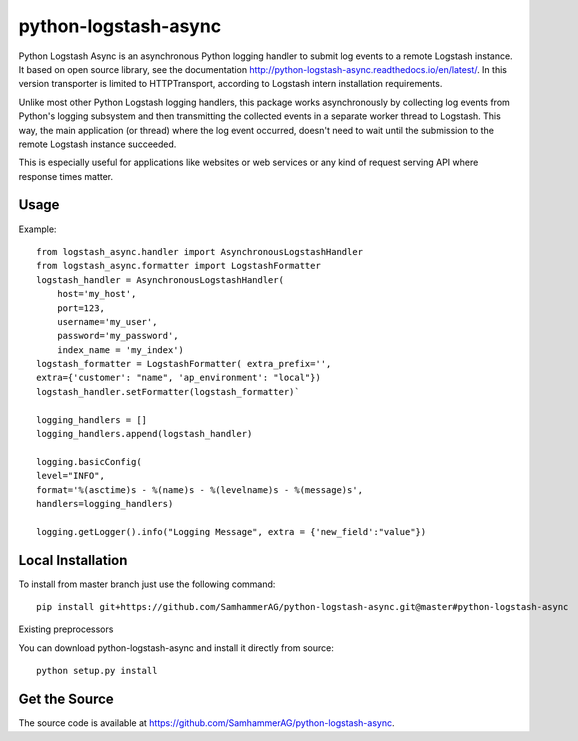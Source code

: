 =====================
python-logstash-async
=====================


Python Logstash Async is an asynchronous Python logging handler to submit
log events to a remote Logstash instance.
It based on  open source library, see the documentation http://python-logstash-async.readthedocs.io/en/latest/.
In this version transporter is limited to HTTPTransport, according to  Logstash intern installation requirements.

Unlike most other Python Logstash logging handlers, this package works asynchronously
by collecting log events from Python's logging subsystem and then transmitting the
collected events in a separate worker thread to Logstash.
This way, the main application (or thread) where the log event occurred, doesn't need to
wait until the submission to the remote Logstash instance succeeded.

This is especially useful for applications like websites or web services or any kind of
request serving API where response times matter.

Usage
-----
Example::

    from logstash_async.handler import AsynchronousLogstashHandler
    from logstash_async.formatter import LogstashFormatter
    logstash_handler = AsynchronousLogstashHandler(
        host='my_host',
        port=123,
        username='my_user',
        password='my_password',
        index_name = 'my_index')
    logstash_formatter = LogstashFormatter( extra_prefix='',
    extra={'customer': "name", 'ap_environment': "local"})
    logstash_handler.setFormatter(logstash_formatter)`

    logging_handlers = []
    logging_handlers.append(logstash_handler)

    logging.basicConfig(
    level="INFO",
    format='%(asctime)s - %(name)s - %(levelname)s - %(message)s',
    handlers=logging_handlers)

    logging.getLogger().info("Logging Message", extra = {'new_field':"value"})

Local Installation
------------------

To install from master branch just use the following command::

    pip install git+https://github.com/SamhammerAG/python-logstash-async.git@master#python-logstash-async

Existing preprocessors


You can download python-logstash-async and install it
directly from source::

    python setup.py install


Get the Source
--------------

The source code is available at https://github.com/SamhammerAG/python-logstash-async.

